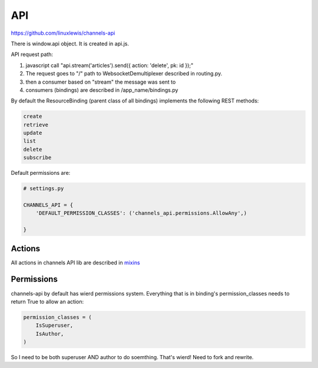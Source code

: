 API
***

https://github.com/linuxlewis/channels-api

There is window.api object. It is created in api.js.



API request path:

#. javascript call "api.stream('articles').send({ action: 'delete', pk: id });"
#. The request goes to "/" path to WebsocketDemultiplexer described in
   routing.py.
#. then a consumer based on "stream" the message was sent to
#. consumers (bindings) are described in /app_name/bindings.py


By default the ResourceBinding (parent class of all bindings) implements
the following REST methods:

.. code-block:: text

   create
   retrieve
   update
   list
   delete
   subscribe

Default permissions are:

.. code-block:: text

   # settings.py

   CHANNELS_API = {
       'DEFAULT_PERMISSION_CLASSES': ('channels_api.permissions.AllowAny',)

   }

Actions
-------

All actions in channels API lib are described in `mixins
<https://github.com/linuxlewis/channels-api/blob/master/channels_api/mixins.py>`_




Permissions
-----------

channels-api by default has wierd permissions system. Everything that is
in binding's permission_classes needs to return True to allow an action:

.. code-block:: text

   permission_classes = (
       IsSuperuser,
       IsAuthor,
   )

So I need to be both superuser AND author to do soemthing. That's wierd!
Need to fork and rewrite.
